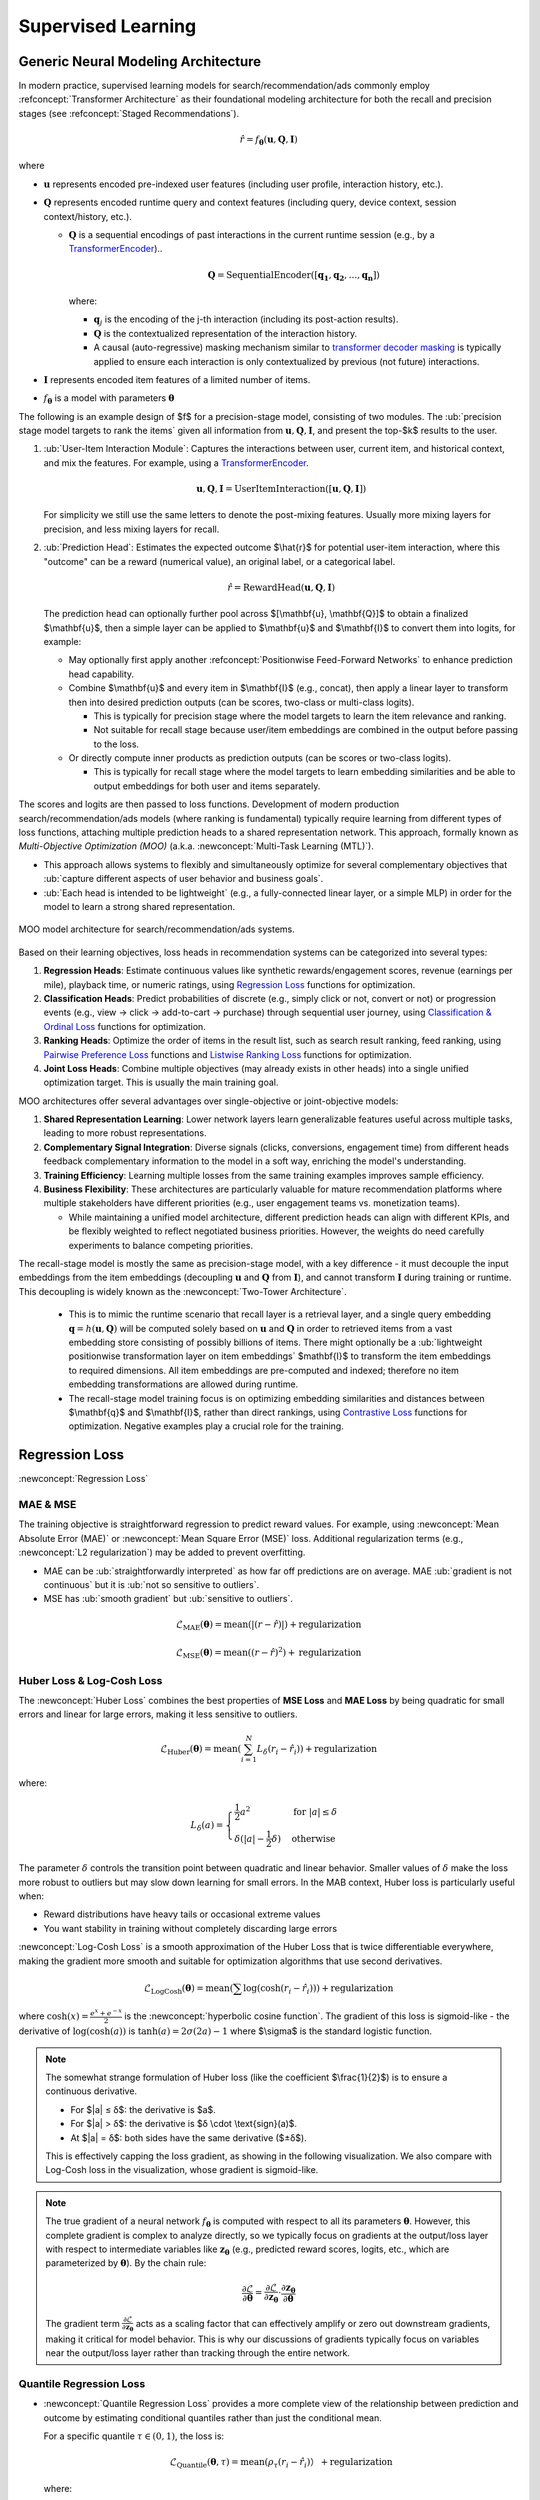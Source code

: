 Supervised Learning
===================

Generic Neural Modeling Architecture
------------------------------------

In modern practice, supervised learning models for search/recommendation/ads commonly employ :refconcept:`Transformer Architecture` as their foundational modeling architecture for both the recall and precision stages (see :refconcept:`Staged Recommendations`).

.. math::

  \hat{r} = f_\mathbf{\theta}(\mathbf{u}, \mathbf{Q}, \mathbf{I})

where

* :math:`\mathbf{u}` represents encoded pre-indexed user features (including user profile, interaction history, etc.).
* :math:`\mathbf{Q}` represents encoded runtime query and context features (including query, device context, session context/history, etc.).

  * :math:`\mathbf{Q}` is a sequential encodings of past interactions in the current runtime session (e.g., by a `TransformerEncoder <02_transformer_models.html#code-transformer-encoder>`_)..

    .. math::

        \mathbf{Q} = \text{SequentialEncoder}([\mathbf{q_1}, \mathbf{q_2}, ..., \mathbf{q_n}])

    where:

    * :math:`\mathbf{q}_j` is the encoding of the j-th interaction (including its post-action results).
    * :math:`\mathbf{Q}` is the contextualized representation of the interaction history.
    * A causal (auto-regressive) masking mechanism similar to `transformer decoder masking <02_transformer_models.html#code-transformer-masking>`_ is typically applied to ensure each interaction is only contextualized by previous (not future) interactions.

* :math:`\mathbf{I}` represents encoded item features of a limited number of items.
* :math:`f_\mathbf{\theta}` is a model with parameters :math:`\mathbf{\theta}`

The following is an example design of $f$ for a precision-stage model, consisting of two modules. The :ub:`precision stage model targets to rank the items` given all information from :math:`\mathbf{u}, \mathbf{Q}, \mathbf{I}`, and present the top-$k$ results to the user.

1. :ub:`User-Item Interaction Module`: Captures the interactions between user, current item, and historical context, and mix the features. For example, using a `TransformerEncoder <02_transformer_models.html#code-transformer-encoder>`_.

   .. math::

      \mathbf{u}, \mathbf{Q}, \mathbf{I} = \text{UserItemInteraction}([\mathbf{u}, \mathbf{Q}, \mathbf{I}])

   For simplicity we still use the same letters to denote the post-mixing features. Usually more mixing layers for precision, and less mixing layers for recall.

2. :ub:`Prediction Head`: Estimates the expected outcome $\\hat{r}$ for potential user-item interaction, where this "outcome" can be a reward (numerical value), an original label, or a categorical label.

   .. math::

        \hat{r} = \text{RewardHead}(\mathbf{u},\mathbf{Q}, \mathbf{I})

   The prediction head can optionally further pool across $[\\mathbf{u}, \\mathbf{Q}]$ to obtain a finalized $\\mathbf{u}$, then a simple layer can be applied to $\\mathbf{u}$ and $\\mathbf{I}$ to convert them into logits, for example:
   
   * May optionally first apply another :refconcept:`Positionwise Feed-Forward Networks` to enhance prediction head capability. 
   * Combine $\\mathbf{u}$ and every item in $\\mathbf{I}$ (e.g., concat), then apply a linear layer to transform then into desired prediction outputs (can be scores, two-class or multi-class logits).

     * This is typically for precision stage where the model targets to learn the item relevance and ranking. 
     * Not suitable for recall stage because user/item embeddings are combined in the output before passing to the loss.

   * Or directly compute inner products as prediction outputs (can be scores or two-class logits).
     
     * This is typically for recall stage where the model targets to learn embedding similarities and be able to output embeddings for both user and items separately.

The scores and logits are then passed to loss functions. Development of modern production search/recommendation/ads models (where ranking is fundamental) typically require learning from different types of loss functions, attaching multiple prediction heads to a shared representation network. This approach, formally known as `Multi-Objective Optimization (MOO)` (a.k.a. :newconcept:`Multi-Task Learning (MTL)`).

* This approach allows systems to flexibly and simultaneously optimize for several complementary objectives that :ub:`capture different aspects of user behavior and business goals`.
* :ub:`Each head is intended to be lightweight` (e.g., a fully-connected linear layer, or a simple MLP) in order for the model to learn a strong shared representation.

.. figure:: /_static/images/modeling/classic_modeling/supervised_learning/supervised_learning_model_architecture.png
   :alt: Recommendation System Architecture with Specialized Prediction Heads
   :width: 80%
   :align: center

   MOO model architecture for search/recommendation/ads systems.


Based on their learning objectives, loss heads in recommendation systems can be categorized into several types:

1. **Regression Heads**: Estimate continuous values like synthetic rewards/engagement scores, revenue (earnings per mile), playback time, or numeric ratings, using `Regression Loss`_ functions for optimization.
2. **Classification Heads**: Predict probabilities of discrete (e.g., simply click or not, convert or not) or progression events (e.g., view → click → add-to-cart → purchase) through sequential user journey, using `Classification & Ordinal Loss`_ functions for optimization.
3. **Ranking Heads**: Optimize the order of items in the result list, such as search result ranking, feed ranking, using `Pairwise Preference Loss`_ functions and `Listwise Ranking Loss`_ functions for optimization.
4. **Joint Loss Heads**: Combine multiple objectives (may already exists in other heads) into a single unified optimization target. This is usually the main training goal.

MOO architectures offer several advantages over single-objective or joint-objective models:

1. **Shared Representation Learning**: Lower network layers learn generalizable features useful across multiple tasks, leading to more robust representations.
2. **Complementary Signal Integration**: Diverse signals (clicks, conversions, engagement time) from different heads feedback complementary information to the model in a soft way, enriching the model's understanding.
3. **Training Efficiency**: Learning multiple losses from the same training examples improves sample efficiency.
4. **Business Flexibility**: These architectures are particularly valuable for mature recommendation platforms where multiple stakeholders have different priorities (e.g., user engagement teams vs. monetization teams).

   * While maintaining a unified model architecture, different prediction heads can align with different KPIs, and be flexibly weighted to reflect negotiated business priorities. However, the weights do need carefully experiments to balance competing priorities.


The recall-stage model is mostly the same as precision-stage model, with a key difference - it must decouple the input embeddings from the item embeddings (decoupling :math:`\mathbf{u}` and :math:`\mathbf{Q}` from :math:`\mathbf{I}`), and cannot transform :math:`\mathbf{I}` during training or runtime. This decoupling is widely known as the :newconcept:`Two-Tower Architecture`.

  * This is to mimic the runtime scenario that recall layer is a retrieval layer, and a single query embedding :math:`\mathbf{q} = h(\mathbf{u}, \mathbf{Q})` will be computed solely based on :math:`\mathbf{u}` and :math:`\mathbf{Q}` in order to retrieved items from a vast embedding store consisting of possibly billions of items. There might optionally be a :ub:`lightweight positionwise transformation layer on item embeddings` $\mathbf{I}$ to transform the item embeddings to required dimensions. All item embeddings are pre-computed and indexed; therefore no item embedding transformations are allowed during runtime.
  * The recall-stage model training focus is on optimizing embedding similarities and distances between $\\mathbf{q}$ and $\\mathbf{I}$, rather than direct rankings, using `Contrastive Loss`_ functions for optimization. Negative examples play a crucial role for the training.

Regression Loss
---------------

:newconcept:`Regression Loss`

MAE & MSE
~~~~~~~~~

The training objective is straightforward regression to predict reward values. For example, using :newconcept:`Mean Absolute Error (MAE)` or :newconcept:`Mean Square Error (MSE)` loss. Additional regularization terms (e.g., :newconcept:`L2 regularization`) may be added to prevent overfitting.

* MAE can be :ub:`straightforwardly interpreted` as how far off predictions are on average. MAE :ub:`gradient is not continuous` but it is :ub:`not so sensitive to outliers`.
* MSE has :ub:`smooth gradient` but :ub:`sensitive to outliers`.

.. math::

  \mathcal{L}_{\text{MAE}}(\mathbf{\theta}) = \text{mean}(|(r - \hat{r})|) + \text{regularization}

.. math::

  \mathcal{L}_{\text{MSE}}(\mathbf{\theta}) = \text{mean}((r - \hat{r})^2) + \text{regularization}


Huber Loss & Log-Cosh Loss
~~~~~~~~~~~~~~~~~~~~~~~~~~

The :newconcept:`Huber Loss` combines the best properties of **MSE Loss** and **MAE Loss** by being quadratic for small errors and linear for large errors, making it less sensitive to outliers.

.. math::

    \mathcal{L}_{\text{Huber}}(\mathbf{\theta}) = \text{mean}\left(\sum_{i=1}^{N} L_\delta(r_i - \hat{r}_i)\right) + \text{regularization}

where:

.. math::

    L_\delta(a) =
    \begin{cases}
    \frac{1}{2}a^2 & \text{for } |a| \leq \delta \\
    \delta(|a| - \frac{1}{2}\delta) & \text{otherwise}
    \end{cases}

The parameter :math:`\delta` controls the transition point between quadratic and linear behavior. Smaller values of :math:`\delta` make the loss more robust to outliers but may slow down learning for small errors. In the MAB context, Huber loss is particularly useful when:

* Reward distributions have heavy tails or occasional extreme values
* You want stability in training without completely discarding large errors

:newconcept:`Log-Cosh Loss` is a smooth approximation of the Huber Loss that is twice differentiable everywhere, making the gradient more smooth and suitable for optimization algorithms that use second derivatives.

.. math::

    \mathcal{L}_{\text{LogCosh}}(\mathbf{\theta}) = \text{mean}(\sum \log(\cosh(r_i - \hat{r}_i))) + \text{regularization}

where :math:`\cosh(x) = \frac{e^x + e^{-x}}{2}` is the :newconcept:`hyperbolic cosine function`. The gradient of this loss is sigmoid-like - the derivative of :math:`\log(\cosh(a))` is :math:`\tanh(a) = 2\sigma(2a) - 1` where $\\sigma$ is the standard logistic function.

.. note::

    The somewhat strange formulation of Huber loss (like the coefficient $\\frac{1}{2}$) is to ensure a continuous derivative.

    * For $|a| ≤ δ$: the derivative is $a$.
    * For $|a| > δ$: the derivative is $δ \\cdot \\text{sign}(a)$.
    * At $|a| = δ$: both sides have the same derivative ($±δ$).

    This is effectively capping the loss gradient, as showing in the following visualization. We also compare with Log-Cosh loss in the visualization, whose gradient is sigmoid-like.

    .. react-component:: ../../_static/images/modeling/classic_modeling/supervised_learning/HuberLossVisualizer.tsx
        :width: auto
        :max-width: 1000px
        :center:
        :katex:

.. note::

    The true gradient of a neural network :math:`f_{\mathbf{\theta}}` is computed with respect to all its parameters :math:`\mathbf{\theta}`. However, this complete gradient is complex to analyze directly, so we typically focus on gradients at the output/loss layer with respect to intermediate variables like :math:`\mathbf{z}_{\mathbf{\theta}}` (e.g., predicted reward scores, logits, etc., which are parameterized by :math:`\mathbf{\theta}`). By the chain rule:

    .. math::

        \frac{\partial \mathcal{L}}{\partial \mathbf{\theta}} = \frac{\partial \mathcal{L}}{\partial \mathbf{z}_{\mathbf{\theta}}} \cdot \frac{\partial \mathbf{z}_{\mathbf{\theta}}}{\partial \mathbf{\theta}}

    The gradient term :math:`\frac{\partial \mathcal{L}}{\partial \mathbf{z}_{\mathbf{\theta}}}` acts as a scaling factor that can effectively amplify or zero out downstream gradients, making it critical for model behavior. This is why our discussions of gradients typically focus on variables near the output/loss layer rather than tracking through the entire network.


Quantile Regression Loss
~~~~~~~~~~~~~~~~~~~~~~~~

* :newconcept:`Quantile Regression Loss` provides a more complete view of the relationship between prediction and outcome by estimating conditional quantiles rather than just the conditional mean.

  For a specific quantile :math:`\tau \in (0,1)`, the loss is:

  .. math::

        \mathcal{L}_{\text{Quantile}}(\mathbf{\theta}, \tau) = \text{mean}(\rho_\tau(r_i - \hat{r}_i)） + \text{regularization}

  where:

    .. math::

        \rho_\tau(a) =
        \begin{cases}
        \tau \cdot a & \text{if } a \geq 0 \\
        (1-\tau) \cdot (-a) & \text{if } a < 0
        \end{cases}

  when :math:`\tau = 0.5`, this corresponds to :newconcept:`Median Regression`, which is $0.5 \\times (\\text{MAE loss})$. Values of :math:`\tau` closer to 0 or 1 focus on lower or upper quantiles of the distribution, respectively.

  The parameter :math:`\tau` controls which quantile is estimated through asymmetric weighting of errors:

  * When the model predicts too high (:math:`\hat{r}_i > r_i`, so :math:`a < 0`), the error is weighted by :math:`(1-\tau)`
  * When the model predicts too low (:math:`\hat{r}_i < r_i`, so :math:`a > 0`), the error is weighted by :math:`\tau`

  This setup will optimize toward $P(r_i > \\hat{r}_i) = \tau$, meaning only :math:`\tau`-quantile is underestimation. This makes :ub:`quantile regression particularly suitable for a risk-averse model` - we set a large $\\tau$ (e.g., 0.9) to ensure only a small fraction is overestimation.

  .. note::

      During optimization, the model is incentivized to position its predictions at the :math:`\tau`-quantile due to the mathematics of the loss function. Let's examine the derivative of the loss function with respect to the prediction :math:`\hat{r}_i`:

        .. math::

            \frac{\partial \rho_\tau(r_i - \hat{r}_i)}{\partial \hat{r}_i} =
            \begin{cases}
            -\tau & \text{if } r_i > \hat{r}_i \text{ (i.e., } a > 0 \text{)} \\
            (1-\tau) & \text{if } r_i < \hat{r}_i \text{ (i.e., } a < 0 \text{)}
            \end{cases}

      At the optimum, the expected gradient should equal zero:

        .. math::

            \mathbb{E}\left[\frac{\partial \rho_\tau(r_i - \hat{r}_i)}{\partial \hat{r}_i}\right] = 0

      This expectation can be written as:

        .. math::

            -\tau \cdot P(r_i > \hat{r}_i) + (1-\tau) \cdot P(r_i < \hat{r}_i) = 0

      Rearranging, we get:

        .. math::

            \tau \cdot P(r_i > \hat{r}_i) = (1-\tau) \cdot P(r_i < \hat{r}_i)

      This simplifies to:

        .. math::

            P(r_i > \hat{r}_i) = \tau

      Meaning that the probability of the true value exceeding the prediction is exactly :math:`\tau`, which is precisely the definition of the :math:`\tau`-quantile.

      .. react-component:: ../../_static/images/modeling/classic_modeling/supervised_learning/QuantileLossVisualizer.tsx
         :width: auto
         :max-width: 1000px
         :center:
         :katex:


Classification & Ordinal Loss
-----------------------------

As mentioned earlier, MABs can be viewed as a generalization of supervised learning where the training targets can be any numerical numbers in general. As a special case, if the reward is binary $0$ or $1$ (or $-1$, $+1$, as long as it distinguishes the two classes), then the above model effectively becomes supervised learning that can work with **binary classification loss**. In this case, we follow supervised-learning conversion to denote the label (reward) as $y$ and the estimation as $\\hat{y}$.

Reward functions in practice are often synthetic and discontinuous in nature (e.g., :ref:`ecommerce reward function <code-example-ecommerce-reward-function>`), even if it appears to be numeric. Therefore a common strategy to simplify the reward is using ordinal categories $C$. The categorization can be done by

* Simply rounding the numerical rewards.
* Using milestone events, such as ``{no-action:0, click:1, dwell-60sec-plus:2, add-to-cart:3, purchase:4}``.

The the reward head will typically predict a distribution over the categories $\\hat{y}_i \sim \\hat{p}_{i, c}, c \\in C$, where $\\hat{p}_{i, c}$ is the probability selecting item $i$ will result in a reward in category $c$. This loss design is suitable when there are clear milestone events in the application, and the reward is itself synthetic and based on the milestone events. Then **multi-class classification loss** or **ordinal classification loss** can then be applied. During inference, a reward can still be estimated and apply the :refconcept:`MBAs Exploration Strategies`.

.. math::

    \hat{r}_i = \sum_{c \in C} c \cdot \hat{p}_{i,c}

Cross-Entropy Loss, Weighted Cross-Entropy Loss & Focal Loss
~~~~~~~~~~~~~~~~~~~~~~~~~~~~~~~~~~~~~~~~~~~~~~~~~~~~~~~~~~~~

* The most common binary classification loss is :newconcept:`Cross-Entropy Loss`. The following is the binary case and the multi-class case.

  .. math::

        \mathcal{L}_{\text{CE}} = -\text{mean}(y_i \log(\hat{y}_i) + (1 - y_i) \log(1 - \hat{y}_i)

        \mathcal{L}_{\text{multiclass-CE}} = -\text{mean}(\sum_{c \in C} \mathbb{I}(y_i = c) \log(\hat{p}_{i,c})

  where $\\mathbb{I}$ is the identity function.

  .. note::

        The gradient of cross-entropy loss with respect to the logit is the logistic function.

        .. react-component:: ../../_static/images/modeling/classic_modeling/supervised_learning/CrossEntropyLossVisualizer.tsx
            :width: auto
            :max-width: 1000px
            :center:
            :katex:

  To handle class imbalance issue, one may introduce weights :math:`w^+` and :math:`w^-` to reflect the inverse frequency of positive vs. negative classes. The :newconcept:`Weighted Cross-Entropy Loss` is fomulated as:

   .. math::

        \mathcal{L}_{\text{weighted-CE}}
            = -\text{mean}
            (
            w^+ \,y_i \,\log(\hat{y}_i)
            + w^- \,(1 - y_i)\,\log\bigl(1 - \hat{y}_i\bigr)
            ).

   .. math::

        \mathcal{L}_{\text{weighted-multiclass-CE}}(\mathbf{\theta}) = -\text{mean}\left(\sum_{c \in C} w_c \cdot \mathbb{I}(y_i = c) \log(\hat{p}_{i, c})\right)

  where :math:`w^+` is larger if positives are rarer; :math:`w^-` is smaller if negatives are more frequent, and similarly for :math:`w_k`.

* :newconcept:`Focal Loss` is another variant of cross-entropy, especially helpful for :ub:`extremely imbalanced binary or multi-class classification` tasks and :ub:`focusing on hard cases`.

  .. math::

      \mathcal{L}_{\text{focal-CE}}
        = -\,\alpha \,(1 - p)^\gamma \,y \,\log(p)
          \;-\;\bigl(1 - \alpha\bigr)\,p^\gamma \,(1 - y)\,\log(1 - p),

  where:

  * :math:`\alpha` is a weighting factor (e.g., balancing positives vs. negatives, similar to the weighted CE).
  * :math:`\gamma` (the :newconcept:`focusing parameter`) :math:`\ge 0` controls how strongly to reduce the loss for well-classified samples, effectively :ub:`down-weighting easy examples` and focus on misclassified or hard examples:

    * If the example is **easy** (e.g., :math:`y = 1` and :math:`p \approx 1`), then :math:`(1 - p)^\gamma` further reduces its loss, freeing capacity to learn from harder examples.
    * :math:`\gamma = 0` recovers standard cross-entropy (i.e., no down-weighting).
    * Larger :math:`\gamma` places more emphasis on hard or misclassified samples, diminishing the gradient for trivially correct ones.
    * Commonly used with :math:`\gamma = 2` or :math:`\gamma = 4` and :math:`\alpha \in [0.25, 0.75]`. Tuning is often required to match the dataset.

      *  By emphasizing hard examples, focal loss may cause the model to :ub:`output less confident probabilities`, leading to under-confident predictions.

  In the multi-class case, the model output a softmax distribution :math:`\mathbf{p} = (p_1, p_2, \dots, p_k)`, with a true label :math:`y \in \{1, 2, \dots, k\}`. A multi-class focal loss is similarly formulated as

  .. math::

        \mathcal{L}_{\text{focal-multiclass-CE}} = -\text{mean}\left(\sum_{c \in C}
        \mathbb{I}(y_i = c)
        \,\alpha_c
        \,\bigl(1 - \hat{p}_{i,c}\bigr)^\gamma
        \,\log\bigl(\hat{p}_{i,c}\bigr)\right)

  where :math:`\alpha_k` is the optional weight for class :math:`k`. If :math:`p_y` is large (easy sample), :math:`(1 - p_y)^\gamma` suppresses its loss contribution.

  .. note::

     **Origins**
     Focal loss was originally proposed for **object detection** (Lin et al., ICCV 2017), where background examples vastly outnumber foreground objects. It has since been adopted in other highly imbalanced settings.

     **How it is used in recommendation, search, and ads?**

     * While focal loss is viable in these domains (due to frequent class imbalance, e.g., very low click or conversion rates), however, :ub:`data sampling, cross-entropy with negative sampling or weighted cross-entropy is the dominant approach`. Even for recommendation and ads systems, they typically still find :ub:`cross-entropy adequate once negative sampling or weighting is well-tuned`.
     * The major reason is the focal loss penalizing easy cases, potentially making the model under-confident, and complicating the :refconcept:`Probability Calibration` that is very important for business interpretation.
     * When to Consider Focal Loss:

       1. **Extreme Rare Positives**: If the dataset has an extremely low positive rate (e.g., far below 1%) and standard negative sampling isn’t enough, focal loss can help highlight rare but important positives.
       2. **Flood of Trivial Negatives**: If there are a large number of obviously irrelevant impressions, focal loss can reduce their overshadowing effect and shift focus to borderline (hard) examples.
       3. **Experimental Tuning**: If cross-entropy + negative sampling is under-performing, trying focal loss with different :math:`\gamma` and :math:`\alpha` may improve recall for the minority.

       :ub:`A typical use case for above is Anomaly Detection`, such as network intrusion detection, where the positive cases are extremely rase.

       In practice, although cross-entropy is typically found adequate, focal loss can still be an auxiliary loss function in :refconcept:`Multi-Loss Learning` so that its "focus" can softly feedback and impact the main loss (typically Cross-Entropy).

Hinge Loss
~~~~~~~~~~

* :newconcept:`Hinge Loss` is another option for binary classification. Unlike cross-entropy which focuses on probabilities, hinge loss enforces a margin between classes.

  * Hinge loss considers :ub:`negative class label as -1 rather than 0`.
  * Hinge loss is :ub:`directly applied on the logits`, not on after softmax, because its formula and mechanism requires non-probabilistic scores.

  For binary classification with labels :math:`y \in \{-1, +1\}` and model output :math:`\hat{y}` (a continuous numeric score), the hinge loss is defined as:

  .. math::

      \mathcal{L}_{\text{Hinge}} = \text{mean}(\max(0, \text{margin} - y \cdot \hat{y}))

  Key properties of hinge loss:

  * $\\text{margin}$ is a positive number and is typically set to 1. Higher margin in theory only scales model parameter.
  * When :math:`y \cdot \hat{y} \geq \text{margin}`, the loss is zero - the example is correctly classified and outside the margin
  * When :math:`y \cdot \hat{y} < \text{margin}`, a penalty is applied - either the example is misclassified (:math:`r \cdot \hat{y} < 0`) or falls within the margin (:math:`0 \leq y \cdot \hat{y} < \text{margin}`)
  * The :ub:`zero-gradient region` (when :math:`y \cdot \hat{y} > \text{margin}`) helps prevent overfitting by not pushing already well-classified points further

  Comparison with cross-entropy loss:

  * [Pro] Hinge loss enforces the margin, offers especially robustness for hard marginal cases.
  * [Pro & Con] Hinge loss has zero gradient for well-classified examples but tackling the hard marginal examples.

    * However, this has similar adverse effect as :refconcept:`Focal Loss` that will make model less confident in its predictions.

  * [Con] Hinge loss :ub:`does not produce probability scores`, which can hurt interpretability if a probabilistic output is needed.
  * [Con] Hinge loss is less common nowadays, but still :ub:`specifically applies to pairwise preference learning` due to its capability to separate two preferences with a margin. Cross-entropy is the de facto standard for classification tasks in modern frameworks, with extensive tooling for performance support.

  .. note::

        Hinge loss was traditionally popular in margin-based classifiers like :refconcept:`Support Vector Machines (SVMs)`.

        Hinge loss can be extended to multi-class settings (e.g., :refconcept:`Crammer-Singer Formulation`) or ordinal classification where constraints enforce ordering among classes, each with its own hinge penalty if that order is violated. However, preference learning is where today hinge loss is most commonly employed today. Pairwise preference learning is also dominant today in preference learning, therefore binary hinge loss usually suffices.

        .. react-component:: ../../_static/images/modeling/classic_modeling/supervised_learning/HingeLossVisualizer.tsx
            :width: auto
            :max-width: 1000px
            :center:
            :katex:


All-Threshold Loss & Ordinal Cross-Entropy Loss
~~~~~~~~~~~~~~~~~~~~~~~~~~~~~~~~~~~~~~~~~~~~~~~

Another category of loss functions is the :newconcept:`Ordinal Classification Loss`. This is less common, but still see their often applications where milestone events are especially strong (e.g., in e-commerce, or ads). The most popular losses in this category are :ub:`adapted` from classification CE losses.

* The :newconcept:`All-Threshold Loss` (a.k.a. :newconcept:`Cumulative Probability Loss`) is a common approach for ordinal regression that models $|C|-1$ binary thresholds for |C| ordinal categories:

  .. math::

        \mathcal{L}_{\text{all-threshold}} = -\text{mean}\left(\sum_{j=1}^{|C|-1} \left[
        \mathbb{I}(y_i > j) \log(\hat{p}_{y_i>j}) +
        \mathbb{I}(y_i \leq j) \log(1-\hat{p}_{y_i>j})
        \right]\right)

  where :math:`\hat{p}_{y_i>j}` represents the probability that the predicted outcome for item i exceeds threshold j (:ub:`cumulative probabilities` above thresholds).

  .. admonition:: Example: Cumulative Probabilities Above Thresholds
        :class: example-green

        Consider a sequence of $|C|=5$ ordinal categories ``{no-action:0, click:1, dwell-60sec-plus:2, add-to-cart:3, purchase:4}``. The All-Threshold model predicts $|C|-1=4$ thresholds:

        * :math:`\hat{p}_{y_i>0}`: Probability of at least clicking (categories 1-4)
        * :math:`\hat{p}_{y_i>1}`: Probability of at least dwelling 60+ seconds (categories 2-4)
        * :math:`\hat{p}_{y_i>2}`: Probability of at least adding to cart (categories 3-4)
        * :math:`\hat{p}_{y_i>3}`: Probability of purchasing (category 4)

        For a user who adds to cart but doesn't purchase (true label 3):

        * The model should predict high probabilities for :math:`\hat{p}_{y_i>0}`, :math:`\hat{p}_{y_i>1}`, and :math:`\hat{p}_{y_i>2}`
        * The model should predict a low probability for :math:`\hat{p}_{y_i>3}`

  This approach preserves ordinality because:

  * The thresholds have an inherent ordering (:math:`\hat{p}_{y_i>0} \geq \hat{p}_{y_i>1} \geq \hat{p}_{y_i>2} \geq \hat{p}_{y_i>3}`)
  * It mathematically enforces that higher categories cannot be more likely than lower ones, preserving the ordinal relationship between categories in C.
  * A mistake predicting category 2 when the true category is 3 incurs less penalty than predicting category 0

  Despite the mathematical difference, all-threshold loss is essentially a :refconcept:`Multi-Label Binary Cross-Entropy Loss`. The :ub:`manipulation is on the label side`, so that if the highest category one training example belongs to is $j$, then it also belongs to higher categories like $j+1$. During inference, the individual probabilities for each category can be derived from these cumulative thresholds:

  .. math::

        P(\hat{y}_i = c) = P(\hat{y}_i > c-1) - P(\hat{y}_i > c)

  This convenience makes "all-threshold loss" a most popular ordinal classification loss.

* The :newconcept:`Ordinal Cross-Entropy Loss` directly extends standard cross-entropy by incorporating a distance penalty that increases with the ordinal distance between predicted and true classes:

  .. math::

      \mathcal{L}_{\text{ordinal-CE}}(\mathbf{\theta}) = -\text{mean}\left(\sum_{c \in C} w_{|y_i - c|} \cdot \mathbb{I}(y_i = c) \log(\hat{p}_{i, c})\right)

  where this is essentially a :refconcept:`Weight Cross-Entropy Loss`, and :math:`w_{|y_i - c|}` is a weight that increases with the distance between the true class :math:`y_i` and class c. Common weight formulations include squared distance (:math:`w_d = d^2`) or exponential distance (:math:`w_d = e^d - 1`).


Pairwise Preference Loss
------------------------

There exists a common scenario where the reward itself is implicit or hard to label directly. For instance, in search, recommendation, and advertising systems, user preferences are often only revealed through relative choices rather than through absolute ratings (e.g., thumb up one post instead of another, click one search result instead of the other). In these contexts, :newconcept:`Preference Learning` and :newconcept:`Rank Learning` approaches become especially valuable. 

:newconcept:`Pairwise Preference Loss` models the relative preference between pairs of items. They are particularly useful when direct reward values are unavailable but relative preferences can be annotated and inferred from user behavior. Nowadays pairwise preference learning is popular because it requires simpler labels, and is driven by its application in LLM development (a.k.a. :newconcept:`Preference Alignment`, focusing on aligning LLM with human preferences, enhancing their utility in terms of helpfulness, truthfulness, safety, and harmlessness). 

* In search/recommendation/ads systems, pairwise prefernece is mostly applied to offline learning of user prefernece. However, in some scenarios where there are only two candidates (e.g., amazon places one preferred ad right below a product intro section, and the other less preferred ad on the side), then pairwise preference learning can be applied to runtime system.
* In applications where final candidates can be often limited to two (e.g., chatbot through beam search), then pairwise preference learning can be applied to runtime system.

.. Note::

   In realistic annotation practice, :ub:`asking annotators to rank preference, especially pairwise preference, is much easier than other annotations`, less noisy and suitable for large-scale annotations. Instead of annotating A is relevant, B is not relevant (it becomes hard when relevance is not appearant), it is :ub:`easier to answer which one of A and B is more relevant`.

In pairwise preference, a pair of items $i$ and $j$ are assumed, and we use $i \\succ j$ to denote that item $i$ is preferred over item $j$ by the labels. We also denote $s_i$ and $s_j$ as the predicted scores for items $i$ and $j$ respectively. Popular pairwise losses are usually adaptation from classification losses. 

* We view $i \\succ j$ as the "positive label", and denoting $y_{ij} = 1$ if item $i$ is preferred over item $j$, and $y_{ij} = 0$ (or $y_{ij} = -1$ for hinge loss) otherwise.
* We view $\\Delta s_{_ij} = s_i - s_j$ as "reward", and $\\sigma(\\Delta s_{ij}) = \\frac{1}{1 + e^{-(s_i - s_j)}}$ as the "positive probability" ($\\sigma$ is the standard logistic function).
* Due to its pairwise nature, vague and marginal examples are more frequent in preference-labeled data. 
  
  * Many comparisons might be between almost equally relevant examples from annotated data. 
  * Human feedback for recommendation/ads are vague, i.e., user clicking on item A does not necessarily mean item B is irrelevant. 

Then the adaptation naturally follows.

Pairwise Cross-Entropy Loss
~~~~~~~~~~~~~~~~~~~~~~~~~~~

The :newconcept:`Pairwise Cross-Entropy Loss` (also known as the :newconcept:`Pairwise Logistic Loss`), and the :newconcept:`Pairwise Hinge Loss` (also called :newconcept:`Margin Ranking Loss`).

.. math::

   \mathcal{L}_{\text{pairwise-CE}} = -\text{mean}\left( y_{ij} \log(\sigma(\Delta s_{ij})) + (1 - y_{ij}) \log(1 - \sigma(\Delta s_{ij})) \right)

.. math::

   \mathcal{L}_{\text{pairwise-hinge}} = \text{mean}\left( \max(0, \text{margin} - \text{sign}(y_{ij}) \cdot (\Delta s_{ij})) \right)

  
The pairwise hinge loss is more common in preference learning than in classification, because
  
* Hinge loss enforces a margin (see :refconcept:`Hinge Loss`), and therefore it offers robustness against marginal cases (marginal cases are more often in preference learning). Such robustness is especially valued in ads.
* Probabilistic interpretation is less important in pairwise preference learning. We can always convert it to probability by applying the logistic function.
* Still the most common practice is used as jointly with cross-entropy loss.
  
RankNet Loss
~~~~~~~~~~~~

:newconcept:`RankNet Loss` has exactly the same formula as the :refconcept:`Pairwise Cross-Entropy Loss`, but

.. math::

   \mathcal{L}_{\text{RankNet}} = -\text{mean}\left( y_{ij} \log(\sigma(\Delta s_{ij})) + (1 - y_{ij}) \log(1 - \sigma(\Delta s_{ij})) \right)

but simply allow three level of labels
  
* $y_{ij} = 1$ if item $i$ is preferred over item $j$.
* $y_{ij} = 0$ if item $j$ is preferred over item $i$.
* $y_{ij} = 0.5$ if items $i$ and $j $ are equally preferred. In this case the minimum loss is achieved when $s_i = s_j$, aligned with the semantic meaning of $y_{ij} = 0.5$.

This is effectively handling the scenario that many comparisons between equally relevant examples.

.. admonition:: ** Exact Loss Behavior When ** $y_{ij} = 0.5$

   :class: note

   When $y_{ij} = 0.5$, it signifies that items $i$ and $j$ are equally preferred. In this case, the RankNet loss function becomes:

   .. math::

      \mathcal{L}_{\text{RankNet}} = -\left( 0.5 \log(\sigma(\Delta s_{ij})) + 0.5 \log(1 - \sigma(\Delta s_{ij})) \right)

   This simplifies to:

   .. math::

      \mathcal{L}_{\text{RankNet}} = -0.5 \left( \log(\sigma(\Delta s_{ij})) + \log(1 - \sigma(\Delta s_{ij})) \right)

   Given that $\\sigma(x) + \\sigma(-x) = 1$, the loss further simplifies to:

   .. math::

      \mathcal{L}_{\text{RankNet}} = -0.5 \left( \log(\sigma(\Delta s_{ij})) + \log(\sigma(s_j - s_i)) \right)


   Simplifying the logarithmic terms:

   .. math::

      \mathcal{L}_{\text{RankNet}} = -0.5 \left( -\log(1 + e^{-(\Delta s_{ij})}) + \log(e^{-(\Delta s_{ij})}) - \log(1 + e^{-(\Delta s_{ij})}) \right)

   .. math::

      \mathcal{L}_{\text{RankNet}} = -0.5 \left( -\log(1 + e^{-(\Delta s_{ij})}) - (\Delta s_{ij}) - \log(1 + e^{-(\Delta s_{ij})}) \right)

   Combining terms:

   .. math::

      \mathcal{L}_{\text{RankNet}} = -0.5 \left( -2\log(1 + e^{-(\Delta s_{ij})}) - (\Delta s_{ij}) \right)

   .. math::

      \mathcal{L}_{\text{RankNet}} = \log(1 + e^{-(\Delta s_{ij})}) + 0.5(\Delta s_{ij})
      
   * When $\\Delta s_{ij} >> 0$, the logarithm term approaches $0$, and the loss becomes $0.5(\\Delta s_{ij})$. When $\\Delta s_{ij} << 0$, the logarithm term approaches $-\\Delta s_{ij}$, and the loss becomes $-0.5(\\Delta s_{ij})$. Therefore $\\mathcal{L}_{\text{RankNet}} \\approx 0.5|\\Delta s_{ij}|$ when $|\\Delta s_{ij}|$ is large.
   * Obviously the loss achieves minimum $0$ when $|\\Delta s_{ij}| = 0$


Listwise Ranking Loss
---------------------

:newconcept:`Listwise Ranking Loss` functions have become popular for directly optimizing the overall quality of an entire ranking list, contrasting with pairwise preference learning that focuses on localized rank optimization. These functions typically :ub:`assume each candidate item has a relevance score label` (denoted by $y_i$), and :ub:`items are ranked based on the relevance scores` in descending order. Traditionally, a large scale of relevance scores has been obtained through :refconcept:`Pairwise Preference Learning`, where models learn from relative preferences between item pairs. Recent advancements have introduced the use of LLMs to generate relevance scores for training data.

Some listwise ranking losses (`Rank-Aware Positionwise BCE`_, `LambdaRank Loss`_) fundamentally involve non-differentiable ranking require re-ranking after model updates. This re-ranking step is a core part of their training process, but itself is non-differentiable and requires approximations. The changing ranks can create :ub:`complex and unstable training dynamics due to the discontinued gradients`. Several practical mitigations:

* Don't re-rank after every single batch update (which would be expensive), but rather at certain intervals (e.g., every N batches or every epoch) to balance computational efficiency with training effectiveness.
* For each item, memorize its past few ranks and make a weighted average over them to smooth the rank change.

Other listwise ranking losses assume the relevance score distribution already encodes ranking information, and work on top of the score distribution (`ListNet Loss`_, `ApproxNDCG Loss`_).

Rank-Aware Positionwise BCE
~~~~~~~~~~~~~~~~~~~~~~~~~~~

:newconcept:`Rank-Aware Positionwise BCE` is a simpled weighted adaptation of binary cross-entropy.

.. math::

    \mathcal{L}_{\text{rank-BCE}} = -\text{mean}\left( \sum_{i} w_{\text{rank}_{i}} \cdot (y_i \log(\sigma(s_i)) + (1 - y_i) \log(1 - \sigma(s_i))) \right)

where

* $\\sigma$ is the logistic function to convert the score to probability.
* $w_{\\text{rank}_{i}}$ is a position-dependent weight function, typically decreasing with position like DCG. Common weight functions include $w_{\\text{rank}_{i}} = \\frac{1}{\\log_2(\\text{rank}_i + 1)}$ (DCG-like) or $w_{\\text{rank}_{i}} = e^{-\\alpha \\cdot \\text{rank}_i}$

This approach:

* Directly incorporates position information into the loss function, aligning with real-world metrics like NDCG and user behavior where top positions matter more.
* Less computationally expensive than pure listwise approaches. Empirically it is found a good approximation of listwise behavior while keeping the simplicity of a positionwise BCE.


LambdaRank Loss
~~~~~~~~~~~~~~~

:newconcept:`LambdaRank Loss` doesn't have a closed-form expression but is derived from the gradient of RankNet loss, scaled by the change in a non-differentiable evaluation metric (like NDCG or MAP):

.. math::

    \lambda_{ij} = \frac{\partial \mathcal{L}_{\text{RankNet}}}{\partial s_i} \cdot |\Delta \text{NDCG}_{ij}|

where

* $\\lambda_{ij}$ represents the gradient of the loss function with respect to the score of item i (s_i), considering its relationship with item j.
* $\\Delta \\text{NDCG}_{ij}$ is the change in the NDCG metric if items $i$ and $j$ were swapped in the ranking.
* This loss is like weighted average of the RankNet loss for every pairs in the list, where the weight is the NDCG change if item $i$ and $j$ were to swap. Higher positions in the ranking get more weight (errors in top positions are penalized more)

.. note::
    
    LambdaRank enables optimization that considers NDCG improvements without requiring NDCG to be differentiable. This is sometimes called "implicit gradient-based optimization" - we're not computing the true gradient of NDCG, but we're constructing a gradient that empirically behaves similarly to what that gradient would be if it could be computed.

    Starting with RankNet, we define the probability that item $i$ should be ranked higher than item $j$:
   
    .. math::
        
        P_{ij} = \sigma(s_i - s_j)
   
    where $\sigma$ is the sigmoid function. We can compute its gradient with respect to $s_i$
   
    .. math::
        
        \frac{\partial L_{ij}}{\partial s_i} = (P_{ij} - 1)
   
   When $i$ should be ranked higher than $j$:
   
   * If the model predicts otherwise ($s_i < s_j$), then $P_{ij}$ is close to $0$, making this gradient close to $-1$, which is a strong push to increase $s_i$ for minimization and possibly flipping the order between $i$, $j$. LambdaRank then modifies this gradient by scaling it with $|\\Delta \\text{NDCG}_{ij}|$.
   * If the model predicts this correctly ($s_i > s_j$), then $P_{ij}$ is close to 1, and the gradient is near zero. Even though $|\\Delta \\text{NDCG}_{ij}|$ might be substantial (if $i$ and $j$ have very different relevance scores), multiplying it by a gradient close to zero still results in a very small lambda value.

LambdaRank introduces the idea of directly optimizing ranking quality metrics that users care about, and it was originally proposed for neural networks. However, today :ub:`LambdaRank is mostly applied to GBDT` approaches.

* :refconcept:`LambdaMART` is an approach built on top of "LambdaRank" and uses above-mentioned lambda gradients $\\lambda_{ij}$ from LambdaRank to guide the construction of regression trees for GBDT models.
* Neural models nowadays more often use differentiable NDCG approximations like :refconcept:`ApproxNDCG`, :refconcept:`SoftNDCG` or :refconcept:`NeuralNDCG`.

LambdaRank loss does not have closed form, it can still be implemented in pytorch by directly interfering with the gradient calculation.

.. code-block:: python
   :class: folding
   :name: LambdaRankLoss

    import torch
    from torch.nn import Module
    import numpy as np
    from sklearn.metrics import ndcg_score

    class LambdaRankLoss(Module):
        def __init__(self, k=10):
            """
            Initialize LambdaRank loss with scikit-learn's NDCG implementation.
            
            Args:
                k (int): The 'k' in NDCG@k
            """
            super(LambdaRankLoss, self).__init__()
            self.k = k
            
        def forward(self, scores, labels):
            """
            Forward pass with scikit-learn NDCG calculation.
            """
            placeholder_loss = torch.zeros(1, requires_grad=True)
            scores_grad = torch.zeros_like(scores)
            
            # Move to numpy for sklearn compatibility
            scores_np = scores.detach().cpu().numpy()
            labels_np = labels.detach().cpu().numpy()
            
            # Get current ranking
            current_indices = np.argsort(-scores_np)  # Descending order
            
            # Compute lambdas for all pairs
            batch_size = len(scores)
            for i in range(batch_size):
                for j in range(batch_size):
                    if i == j or labels_np[i] <= labels_np[j]:
                        continue
                    
                    # Compute RankNet gradient
                    s_diff = scores[i] - scores[j]
                    ranknet_grad = 1.0 / (1.0 + torch.exp(s_diff))
                    
                    # Compute NDCG delta using sklearn
                    ndcg_delta = self._compute_ndcg_delta_sklearn(
                        labels_np, scores_np, current_indices, i, j)
                    
                    # Combine for lambda
                    lambda_ij = ranknet_grad * ndcg_delta
                    
                    # Update gradients
                    scores_grad[i] -= lambda_ij
                    scores_grad[j] += lambda_ij
            
            # Register hook
            scores.register_hook(lambda grad: scores_grad)
            return placeholder_loss
        
        def _compute_ndcg_delta_sklearn(self, labels, scores, current_indices, i, j):
            """
            Calculate NDCG delta using scikit-learn's implementation.
            """
            # Find positions in the ranking
            pos_i = np.where(current_indices == i)[0][0]
            pos_j = np.where(current_indices == j)[0][0]
            
            # Only consider changes affecting top-k
            if pos_i >= self.k and pos_j >= self.k:
                return 0.0
            
            # Create new ranking with i and j swapped
            new_indices = current_indices.copy()
            new_indices[pos_i], new_indices[pos_j] = new_indices[pos_j], new_indices[pos_i]
            
            # Create ranked score arrays for NDCG calculation
            current_scores = np.zeros_like(scores)
            new_scores = np.zeros_like(scores)
            
            # Fill in the scores in ranking order
            for idx, orig_idx in enumerate(current_indices):
                current_scores[idx] = scores[orig_idx]
            
            for idx, orig_idx in enumerate(new_indices):
                new_scores[idx] = scores[orig_idx]
            
            # Reshape for sklearn (expects 2D arrays)
            y_true = labels.reshape(1, -1)
            current_scores = current_scores.reshape(1, -1)
            new_scores = new_scores.reshape(1, -1)
            
            # Calculate NDCG for both rankings
            current_ndcg = ndcg_score(y_true, current_scores, k=self.k)
            new_ndcg = ndcg_score(y_true, new_scores, k=self.k)
            
            # Return absolute difference
            return abs(new_ndcg - current_ndcg)

You may also try an existing implementation by `Pytorch-DirectML <https://pypi.org/project/torch-directml/>`_ from Microsoft. For example,

.. code-block:: python
   :class: folding
   :name: LambdaRankLoss-DirectML

    from allrank.models.losses import lambdaLoss
    from allrank.data.dataset_loading import load_libsvm_dataset
    from allrank.models.model import make_model
    from allrank.training.train_utils import fit

    # Load dataset
    train_ds = load_libsvm_dataset("path/to/train.txt")
    val_ds = load_libsvm_dataset("path/to/val.txt")

    # Create model
    model = make_model(input_dim=train_ds.shape[1], 
                    hidden_dim=256, 
                    dropout=0.1)

    # Train with LambdaRank
    fit(model, 
        train_ds, 
        val_ds, 
        loss_function=lambdaLoss(weighing_scheme="ndcgLoss2_scheme"),
        lr=0.001,
        n_epochs=100)

`LightGBM <https://github.com/microsoft/LightGBM>`_ also has build-in support for LambdaRank. Following is a complete example using LambdaRank with LightGBM.

.. code-block:: python
   :class: folding
   :name: LambdaRankLoss-LightGBM-Complete-Example

    import numpy as np
    import pandas as pd
    import lightgbm as lgb
    from sklearn.datasets import load_svmlight_file
    from sklearn.model_selection import train_test_split
    from sklearn.metrics import ndcg_score

    # =====================================================
    # 1. Data Loading and Preparation
    # =====================================================

    def load_letor_data(file_path):
        """
        Load a LETOR-formatted dataset (SVMLight/LibSVM format with query IDs).
        
        LETOR format example:
        <relevance> qid:<qid> 1:<feature1> 2:<feature2> ... #comment
        2 qid:1 1:0.1 2:0.3 3:0.9 #docid=GX001-01
        
        Returns:
            X: features array
            y: relevance labels
            qids: query IDs for each document
            comment: comment strings if present
        """
        # Load the SVMLight formatted file
        # This format is common for learning-to-rank datasets (MSLR, Yahoo, LETOR)
        X, y, qids, comment = load_svmlight_file(file_path, query_id=True)
        
        # Convert sparse matrix to dense if needed
        X = X.toarray()
        
        # Convert relevance labels and qids to numpy arrays
        y = np.array(y, dtype=np.float32)
        qids = np.array(qids, dtype=np.int32)
        
        print(f"Loaded dataset with {X.shape[0]} samples, {X.shape[1]} features, {len(np.unique(qids))} unique queries")
        return X, y, qids, comment

    # Load the dataset (e.g., MSLR-WEB10K)
    # You can download it from: https://www.microsoft.com/en-us/research/project/mslr/
    X, y, qids, _ = load_letor_data("path/to/MSLR-WEB10K/Fold1/train.txt")

    # =====================================================
    # 2. Data Splitting
    # =====================================================

    # Split data while preserving query groups
    def split_data_by_queries(X, y, qids, test_size=0.2, random_state=42):
        """
        Split the data into train and test sets while keeping documents from
        the same query in the same set.
        """
        # Get unique query IDs
        unique_qids = np.unique(qids)
        
        # Split the query IDs (not the individual documents)
        train_qids, test_qids = train_test_split(
            unique_qids, test_size=test_size, random_state=random_state
        )
        
        # Create masks for train and test data
        train_mask = np.isin(qids, train_qids)
        test_mask = np.isin(qids, test_qids)
        
        # Apply masks to get train and test sets
        X_train, y_train, qids_train = X[train_mask], y[train_mask], qids[train_mask]
        X_test, y_test, qids_test = X[test_mask], y[test_mask], qids[test_mask]
        
        print(f"Train set: {X_train.shape[0]} samples, {len(np.unique(qids_train))} queries")
        print(f"Test set: {X_test.shape[0]} samples, {len(np.unique(qids_test))} queries")
        
        return X_train, X_test, y_train, y_test, qids_train, qids_test

    # Split data
    X_train, X_test, y_train, y_test, qids_train, qids_test = split_data_by_queries(X, y, qids)

    # =====================================================
    # 3. Preparing LightGBM Dataset
    # =====================================================

    # Create LightGBM datasets
    # The group parameter is crucial for learning-to-rank
    # It tells LightGBM which documents belong to which query

    def create_lgb_dataset(X, y, qids):
        """
        Create a LightGBM dataset with group information.
        
        Args:
            X: Feature matrix
            y: Target labels (relevance scores)
            qids: Query IDs for each document
            
        Returns:
            LightGBM Dataset with group information
        """
        # Count documents per query to create the group array
        # LightGBM needs to know how many documents are in each query group
        query_counts = []
        for qid in np.unique(qids):
            count = np.sum(qids == qid)
            query_counts.append(count)
        
        # Create LightGBM dataset with group information
        lgb_dataset = lgb.Dataset(
            data=X, 
            label=y,
            group=query_counts,  # This tells LightGBM which docs belong to which query
            free_raw_data=False  # Keep the raw data in memory
        )
        
        return lgb_dataset

    # Create training and validation datasets
    train_dataset = create_lgb_dataset(X_train, y_train, qids_train)
    test_dataset = create_lgb_dataset(X_test, y_test, qids_test)

    # =====================================================
    # 4. Configure LightGBM Parameters for LambdaRank
    # =====================================================

    # Set up parameters for learning-to-rank with LambdaRank
    # LightGBM supports multiple ranking objectives

    params = {
        # Specify that we're doing a ranking task
        'objective': 'lambdarank',
        
        # Optimization metric to use (NDCG@10)
        'metric': 'ndcg',
        
        # Focus on optimizing NDCG at position 10
        'ndcg_eval_at': [1, 3, 5, 10],
        
        # LambdaRank specific parameters
        'lambdarank_truncation_level': 10,  # Depth for computing NDCG in LambdaRank
        
        # Learning parameters
        'learning_rate': 0.1,
        'max_depth': 7,
        'num_leaves': 31,
        'min_data_in_leaf': 50,
        
        # Regularization
        'lambda_l1': 0.1,  # L1 regularization
        'lambda_l2': 0.1,  # L2 regularization
        
        # Other parameters
        'feature_fraction': 0.8,  # Use a subset of features per tree (prevents overfitting)
        'bagging_fraction': 0.8,  # Use a subset of data per tree
        'bagging_freq': 5,        # Perform bagging every 5 iterations
        
        # Verbosity
        'verbose': 1,
        
        # Force categorical features if any (in this example, we're assuming all are numerical)
        # 'categorical_feature': [0, 1]  # Uncomment if you have categorical features
    }

    # =====================================================
    # 5. Training the LambdaRank Model
    # =====================================================

    # Train the model
    num_rounds = 100  # Number of boosting iterations

    # LightGBM's native early stopping
    evals_result = {}  # Dictionary to store evaluation results

    print("Training LightGBM LambdaRank model...")
    model = lgb.train(
        params=params,
        train_set=train_dataset,
        num_boost_round=num_rounds,
        valid_sets=[train_dataset, test_dataset],
        valid_names=['train', 'test'],
        evals_result=evals_result,
        early_stopping_rounds=20,  # Stop if performance doesn't improve for 20 rounds
        verbose_eval=10  # Print evaluation every 10 iterations
    )

    # =====================================================
    # 6. Evaluation and Analysis
    # =====================================================

    # Extract scores by query for evaluation
    def get_scores_by_query(X, y, qids, model):
        """
        Get predictions grouped by query for proper ranking evaluation.
        
        Returns:
            Dictionary mapping each query ID to its true labels and predicted scores
        """
        # Get predictions for all documents
        y_pred = model.predict(X)
        
        # Group by query ID
        query_results = {}
        for qid in np.unique(qids):
            mask = qids == qid
            query_results[qid] = {
                'y_true': y[mask],
                'y_pred': y_pred[mask]
            }
        
        return query_results

    # Get predictions by query
    test_results = get_scores_by_query(X_test, y_test, qids_test, model)

    # Calculate NDCG for each query and average
    ndcg_scores = {k: [] for k in [1, 3, 5, 10]}

    for qid, result in test_results.items():
        true_labels = result['y_true'].reshape(1, -1)
        predicted_scores = result['y_pred'].reshape(1, -1)
        
        # Skip queries with only one relevance level (NDCG not meaningful)
        if len(np.unique(true_labels)) <= 1:
            continue
            
        # Calculate NDCG at different cutoffs
        for k in ndcg_scores.keys():
            if len(true_labels[0]) >= k:  # Only if we have enough documents
                score = ndcg_score(true_labels, predicted_scores, k=k)
                ndcg_scores[k].append(score)

    # Print average NDCG scores
    print("\nTest Set Evaluation:")
    for k, scores in ndcg_scores.items():
        if scores:  # Check if we have scores for this k
            avg_score = np.mean(scores)
            print(f"NDCG@{k}: {avg_score:.4f}")

    # =====================================================
    # 7. Feature Importance Analysis
    # =====================================================

    # Get feature importance
    importance = model.feature_importance(importance_type='gain')
    feature_names = [f'Feature_{i}' for i in range(X.shape[1])]

    # Create a DataFrame for better visualization
    importance_df = pd.DataFrame({
        'Feature': feature_names,
        'Importance': importance
    })
    importance_df = importance_df.sort_values('Importance', ascending=False).reset_index(drop=True)

    # Display top 20 features
    print("\nTop 20 important features:")
    print(importance_df.head(20))

    # =====================================================
    # 8. Model Saving and Loading
    # =====================================================

    # Save the model
    model.save_model('lightgbm_lambdarank_model.txt')
    print("\nModel saved to lightgbm_lambdarank_model.txt")

    # Load the model (if needed)
    loaded_model = lgb.Booster(model_file='lightgbm_lambdarank_model.txt')

    # =====================================================
    # 9. Applying the Model to New Data
    # =====================================================

    def predict_rankings(model, new_data, query_ids):
        """
        Apply the model to new data and return rankings for each query
        
        Args:
            model: Trained LightGBM model
            new_data: Features for new documents
            query_ids: Query IDs for the new documents
            
        Returns:
            Dictionary mapping each query ID to ranked document indices
        """
        # Get predictions
        predictions = model.predict(new_data)
        
        # Group by query
        rankings = {}
        for qid in np.unique(query_ids):
            # Get indices where query ID matches
            indices = np.where(query_ids == qid)[0]
            
            # Get predictions for this query
            query_preds = predictions[indices]
            
            # Sort indices by prediction score (descending)
            ranked_indices = indices[np.argsort(-query_preds)]
            
            # Store the ranked indices
            rankings[qid] = ranked_indices
        
        return rankings

    # Example of using the model on new data (using test data as an example)
    new_rankings = predict_rankings(model, X_test, qids_test)

    # Show example ranking for first query
    first_query = list(new_rankings.keys())[0]
    print(f"\nExample ranking for query {first_query}:")
    ranked_indices = new_rankings[first_query]
    for rank, idx in enumerate(ranked_indices[:10], 1):  # Show top 10
        print(f"Rank {rank}: Document idx={idx}, Score={model.predict([X_test[idx]])[0]:.4f}, True relevance={y_test[idx]}")

ListNet Loss
~~~~~~~~~~~~

:newconcept:`ListNet Loss` converts both target relevance score labels $y_i$ and predicted scores $s_i$ into probability distributions using the softmax function.

.. math::

    s_i = \frac{e^{s_i}}{\sum_{j} e^{s_j}}

    y_i = \frac{e^{y_i}}{\sum_{j} e^{y_j}}

Then the loss is a cross entropy.

.. math::

    \mathcal{L}_{\text{ListNet}} = -\text{mean}\left(y_i \log(s_i) \right)

ListNet converts the ranking label to a probability distribution, and the model learns to give higher scores to more relevant items to match the probability distribution.

ApproxNDCG Loss
~~~~~~~~~~~~~~~

:newconcept:`ApproxNDCG Loss` creates a differentiable approximation of the :refconcept:`Normalized Discounted Cumulative Gain` (NDCG) metric. It first tries to approximate an item's predicted rank by a differential function.

* When $s_jj > s_i$ (items ranked about item $i$), the logistic function approaches 1; when $s_j < s_i$ (items ranked below item $i$) the logistic function approaches 0. Therefore the sum of the logistic function is assumed to approximate the total number of other items above item $i$, which is the rank of item $i$.
* $\\alpha$ controls the sharpness of the sigmoid approximation.

.. math::

    \text{rank}_i \approx 1 + \sum_{j \neq i} \sigma(\alpha(s_j - s_i))


Then DCG is approximated as

.. math::

   \text{ApproxDCG} \approx \sum_{i} \frac{2^{y_i} - 1}{\log_2(1 + \text{rank}_i)}

where $y_i$ is the relevance score for item $i$ (treated as gain), and therefore the ApproxNDCG loss

.. math::

    \mathcal{L}_{\text{ApproxNDCG}} = 1 - \frac{\text{ApproxDCG}}{\text{IDCG}}

This loss directly optimizes a differentiable proxy for NDCG, providing a :ub:`more direct path to optimizing the actual evaluation metric`.

Contrastive Loss
----------------

:newconcept:`Contrastive Loss` functions are specifically designed to shape an embedding model's output space by pulling similar ("positive") examples closer while pushing dissimilar ("negative") examples apart. This is particularly beneficial for recall-stage models in search, recommendation, or advertising systems, where the objective is to efficiently retrieve potentially relevant items from vast candidate pools. These loss functions focus explicitly on optimizing embedding spaces rather than direct ranking.

In recall-stage models, interactions surpassing a pre-defined engagement milestone are typically classified as positive examples (:ub:`lower bar than the precision stage`). For instance, in music recommendation, songs played beyond 30 seconds or interactions exceeding other specified thresholds might constitute positives, though thresholds may vary based on platform and content type.

Negative Examples
~~~~~~~~~~~~~~~~~

:newconcept:`Negative Examples` are vital in developing effective recall-stage models. Given the sparse nature of positive user-item interactions, negative sampling :ub:`addresses data imbalance` by selecting a representative subset of non-interacted (negative) items to enhance model training.

The primary objectives of embedding training with negative examples include:

* Creating query and item embeddings optimized for efficient similarity search, ensuring queries are close to relevant items and distant from irrelevant ones.
* Enabling scalable approximate nearest neighbor retrieval techniques such as FAISS, HNSW, or ScaNN, facilitating handling extremely large item catalogs (potentially billions of items).

However, accurately determining negative examples poses significant challenges due to the inherent sparsity of positive interactions. The key question is how to identify reliable negative samples effectively. Non-interacted items are not always genuinely negative; they may simply be unknown or unexposed to the user. Mislabeling potential positives as negatives adversely affects recall performance. To improve negative sample quality, the following strategies are recommended:

1. [Include] Only items with explicit negative user feedback (e.g., thumbs-down, low ratings, quick abandonment).
2. [Include] Only items previously ranked higher and shown to the user before their lowest positively interacted item. A stricter approach could require repeated occurrences of these items.
3. [Exclude] Items exceeding certain engagement thresholds (e.g., viewed for 30+ seconds).
4. [Exclude] Items within a certain affinity radius (e.g., within 3 hops) on the user-item interaction graph, as these may indicate latent user interest.

Common negative sampling techniques include:

* **Random Sampling**: Negatives randomly selected from the entire item catalog.
* **Popularity-Based Sampling**: Negatives sampled proportionally to item popularity, with caps recommended to prevent oversampling highly popular items.
* **Hard Negative Mining**: Strategically selecting negatives that the current model incorrectly classifies as potential positives.
* [Meta Technique] **Stratified Sampling**: Stratify negative samples across different categories, genres, or other raw features. Ensure representation from different item types proportional to their distribution.
* [Meta Technique] **Bootstrapping**: Build an initial model with simple random sampling and then iteratively add more negative samples on top. Assume one positive example targets to pair with 50 negative examples in every round of training.

  * Begin with simple random sampling (e.g., starting with 10 negative examples) and build an initial model.
  * Extract embeddings from the initial models (e.g., 100 embeddings). Perform clustering algorithms (e.g., k-means) to obtain 10 new negative examples. Add new negative examples to the training data.
  * Continuous the iterations until 50 negative examples are sampled for each positive example. After each iteration, the new negative examples would bias more to hard negatives.
  * The sampled negative examples are representative, consisting of initial random sample, and then gradually easier negatives to harder negatives.

While these approaches improve confidence in negative sample selection, they also introduce potential biases and reduce representativeness. A recommended solution to mitigate these biases is incorporating :refconcept:`preference learning` as an additional multi-task objective. Preference learning involves modeling user preferences between item pairs, as discussed by `Pairwise Preference Loss`_. This technique :ub:`leverages richer training data` can help :ub:`promote a nuanced, continuous representation` of user preferences while the model still learns to maintain hard binary distinction among the explicit pairs of positive/negative examples.

.. admonition:: **Why Negative Examples Are Less Prominent in Precision Layers**
   :class: note

   While negative examples are crucial for recall-stage models, they play a diminished role in precision-stage models for several reasons:

   1. **Different Optimization Goals**: The precision layer focuses on fine-grained ranking of candidates already filtered by the recall stage, rather than distinguishing relevant from irrelevant items.
   2. **Candidate Set Characteristics**: Precision layers operate on a much smaller set of candidates (dozens to hundreds) that have already passed basic relevance filters, eliminating most obvious negatives.
   3. **Ambiguity in Negative Labels**: Within the filtered candidate set, the distinction between "not interesting" and "not seen yet" becomes more nuanced and critical.
   4. **Architectural Differences**: Precision models often employ cross-attention mechanisms between query and item features, enabling richer interaction modeling without relying heavily on contrastive learning.
   5. **Rich Feature Utilization**: Precision layers leverage complex, computation-intensive features that wouldn't be practical to compute for the recall stage, reducing reliance on explicit negatives.

   Instead of leveraging contrastive losses that heavily rely on negative examples, precision-stage models often benefit more from cross-item attention mechanisms, listwise ranking losses and other specialized prediction heads.

Pairwise Contrastive Loss
~~~~~~~~~~~~~~~~~~~~~~~~~

Assume :math:`\mathbf{q} = h(\mathbf{u}, \mathbf{Q})` obtains an integrated query embedding, :newconcept:`Pairwise Contrastive Loss` pushes the query toward relevant items, and away from irrelevant items in the embedding space.

.. math::

      \mathcal{L}_{\text{contrastive}} = \frac{1}{2} \sum_{i} y_{i} \text{d}^2(\mathbf{q}, \mathbf{e}_i) + (1 - y_{i}) \max(0, \text{margin} - \text{d}^2(\mathbf{q}, \mathbf{e}_i))

where

* :math:`\mathbf{q}` is the query embedding derived from user features :math:`\mathbf{u}` and context features :math:`\mathbf{Q}`
* :math:`\mathbf{e}_i` is the embedding of item i
* :math:`y_{i} = 1` if item i is relevant to the query (positive example), 0 otherwise (negative example)
* :math:`\text{d}(\mathbf{q}, \mathbf{e}_i)` is a distance function between embeddings (typically Euclidean or cosine distance)
* The margin parameter enforces a minimum distance between query and irrelevant items

The Contrastive Loss can be understood as having two components that work together:

1. For relevant items (:math:`y_{i} = 1`): The term :math:`\text{d}^2(\mathbf{q}, \mathbf{e}_i)` penalizes distance between query and item embeddings, pulling them closer together.
2. For irrelevant items (:math:`y_{i} = 0`): The term :math:`\max(0, \text{margin} - \text{d}^2(\mathbf{q}, \mathbf{e}_i))` penalizes embeddings that are closer than the margin (similar to `Hinge Loss`_).

   * When :math:`\text{margin} \leq \text{d}(\mathbf{q}, \mathbf{e}_i)`, the loss is zero as the constraint is satisfied.
   * When :math:`\text{margin} >  \text{d}(\mathbf{q}, \mathbf{e}_i)`, the loss is positive, pushing embeddings apart.


Triplet Loss
~~~~~~~~~~~~

:newconcept:`Triplet Loss` works with triplets consisting of a query, a relevant (positive) item, and an irrelevant (negative) item:

.. math::

   \mathcal{L}_{\text{triplet}} = \max(0, \text{margin} - (d(\mathbf{q}), \mathbf{e}_n) -  (d(\mathbf{q}, \mathbf{e}_p)))

where

* :math:`\mathbf{q}` is the query embedding derived from user features :math:`\mathbf{u}` and context features :math:`\mathbf{Q}`
* :math:`\mathbf{e}_p` is the embedding of a relevant (positive) item
* :math:`\mathbf{e}_n` is the embedding of an irrelevant (negative) item
* :math:`d(\cdot,\cdot)` is a distance function (typically Euclidean or cosine distance)
* The margin enforces a minimum difference between distances of query-positive and query-negative pairs

The formula can be interpreted as:

* When :math:`\text{margin} - (d(\mathbf{q}, \mathbf{e}_p) - d(\mathbf{q}, \mathbf{e}_n)) \leq 0`, the loss is zero, meaning the model has successfully learned that the query is closer to the relevant item than to the irrelevant item by at least the margin amount
* When :math:`\text{margin} - (d(\mathbf{q}, \mathbf{e}_p) - d(\mathbf{q}, \mathbf{e}_n)) > 0`, the model is penalized proportionally to how much the constraint is violated

.. admonition:: Relationship to Hinge Loss
   :class: note

   Triplet Loss is a direct extension of :refconcept:`Hinge Loss` to the similarity learning domain, both using the $\\max(0, \\cdot)$ operator:

   * **Standard Hinge Loss for binary classification**: :math:`\max(0, \text{margin} - y \hat{y})` to mask out loss for well-enough predictions, and hence encourage incorrect or not-good-enough :math:`\hat{y}` estimations move toward $y$.
   * **Triplet Loss for enforcing a margin between relative distances in the embedding space**: :math:`\max(0, \text{margin} - (d(\mathbf{q}, \mathbf{e}_n) - d(\mathbf{q}, \mathbf{e}_p)))` to mask out loss well-apart positive/negative examples, and hence place more focus on moving remaining positive/negative examples apart.

Batch Contrastive Loss
~~~~~~~~~~~~~~~~~~~~~~

:newconcept:`Batch Contrastive Loss` extends contrastive learning principles to entire batches, utilizing the positive example and multiple negative examples simultaneously to improve training efficiency and stability, and thus better embedding quality. :newconcept:`InfoNCE Loss` is widely used and formulated as the following

.. math::

   \mathcal{L}_{\text{InfoNCE}} = -\frac{1}{B} \sum_{i=1}^{B} \log \frac{e^{s_{i,i+}/\tau}}{\sum_{j=1}^{B} e^{s_{i,j}/\tau}}

where

* :math:`B` is the batch size and :math:`s_{i,j}` is the similarity score between user i and item j.
* :math:`\tau` is a temperature parameter that controls the sharpness of the distribution.

:newconcept:`Batch Softmax Loss` is is a special case of InfoNCE Loss when the temperature parameter is $1$.

.. math::

   \mathcal{L}_{\text{batch-softmax}} = \mathcal{L}_{\text{InfoNCE}}|_{\tau = 1}

These batch contrastive methods offer key advantages:

* :ub:`Efficient computation`: Leverages batch-level parallelism on modern hardware, significantly accelerating training.
* :ub:`Enhanced representation quality`: Promotes clear embedding differentiation by jointly considering multiple negative examples together for contrasts.


Relating Business Metrics To Loss
---------------------------------

When designing recommendation/search/ads systems, bridging the gap between business metrics and model optimization objectives is a fundamental challenge. While businesses measure success through metrics like revenue, retention, and user satisfaction, machine learning models are trained through technical loss functions like cross-entropy or mean squared error. This disconnection between what we optimize for (loss functions) and what we actually care about (business metrics) represents one of the central challenges in applied machine learning for search/recommendation/ads systems. This section explores strategies for translating business KPIs into machine learning objectives.

Common Business Metrics
~~~~~~~~~~~~~~~~~~~~~~~

The following table provides an overview of common business metrics used in search, recommendation, and ads systems.

* **Engagement & Interaction Metrics** reflecting service quality (item level or user leve)

  * Click-Through Rate (CTR)
  * Bounce Rate
  * Session Duration
  * First-Page Keyword Rankings
  * Diversity
  * Serendipity (Novelty)
  * Engagement Score
  * User Satisfaction Score
  * Task Completion Rate
  * Daily/Monthly Active Users (DAU/MAU)

* **Conversion and Monetization Metrics** reflecting the business prosperity and profitability.

  * Conversion Rate (CVR)
  * Click-to-Conversion Rate
  * Revenue Per Mille (RPM)
  * Customer Lifetime Value (CLV)
  * Return on Ad Spend (ROAS)
  * Return on Marketing Investment (ROMI)

* **Cost & Efficiency Metrics** reflecting the business cost and efficiency.

  * Cost Per Click (CPC)
  * Cost Per Mille (CPM)
  * Cost Per Lead (CPL)
  * Cost Per Acquisition (CPA)
  * Customer Acquisition Cost (CAC)

* **Retention & Loyalty Metrics** reflecting user's long-term satisfaction with the service.

  * Retention Rate
  * N-Day Retention
  * Churn Rate
  * Customer Lifetime Value (CLV)

* **Analysis Metrics**

  * Impressions
  * Exploration Rate
  * Attribution Metrics


.. list-table:: Common Business Metrics in Search, Recommendation, and Advertising Systems
   :header-rows: 1
   :widths: 20 50 10 10 10

   * - Metric
     - Description
     - Search
     - Recommendation
     - Ads
   * - Click-Through Rate (CTR)
     - Percentage of impressions that result in clicks. Formula: CTR = (Clicks / Impressions) × 100%
     - ✓
     - ✓
     - ✓
   * - Conversion Rate (CVR)
     - Percentage of users who complete a desired action (e.g., purchase, signup). Formula: CVR = (Conversions / Total Users) × 100%
     - ✓
     - ✓
     - ✓
   * - Click-to-Conversion Rate
     - Percentage of clicks that result in a conversion. Formula: (Conversions / Clicks) × 100%
     -
     - ✓
     - ✓
   * - Bounce Rate
     - Percentage of sessions where users leave without taking further action. Formula: Bounce Rate = (Single-Page Sessions / Total Sessions) × 100%
     - ✓
     - ✓
     - ✓
   * - Session Duration
     - Average time users spend per session. Formula: Total Duration of All Sessions / Number of Sessions
     - ✓
     - ✓
     -
   * - Diversity
     - Variety of items recommended to users. For example, averaging pairwise similarity of recommended items
     -
     - ✓
     -
   * - Serendipity (Novelty)
     - Measure of how "surprising" yet relevant recommendations are. For example, percentage of recommended items from categories the user hasn't previously interacted with but finds relevant
     -
     - ✓
     -
   * - First-Page Keyword Rankings
     - Track the ranking positions of targeted keywords on the first page of search engine results, reflecting SEO performance
     - ✓
     -
     -
   * - Task Completion Rate
     - Percentage of users who successfully complete their intended task
     - ✓
     - ✓
     -
   * - User Satisfaction Score
     - Direct feedback from users about their experience
     - ✓
     - ✓
     - ✓
   * - Retention Rate
     - Percentage of users who return after their first visit within a specific timeframe
     -
     - ✓
     -
   * - N-Day Retention
     - Percentage of users who return on the nth day after their first visit
     -
     - ✓
     -
   * - Churn Rate
     - Percentage of users who stop using a service over a specific period. Formula: Churn Rate = (Number of Users Lost during Period / Total Users at Start of Period) × 100%
     - ✓
     - ✓
     -
   * - Revenue Per Mille (RPM)
     - Revenue generated per 1,000 impressions. Formula: RPM = (Total Revenue / Total Impressions) × 1,000
     - ✓
     - ✓
     - ✓
   * - Cost Per Click (CPC)
     - Average cost paid for each click. Formula: CPC = Total Cost / Number of Clicks
     -
     -
     - ✓
   * - Cost Per Mille (CPM)
     - Cost per 1,000 ad impressions. Formula: CPM = (Total Cost / Impressions) × 1,000
     -
     -
     - ✓
   * - Cost Per Lead (CPL)
     - Cost effectiveness of generating new leads. In the context of ads, a "lead" refers to a potential customer who has shown some interest in a product or service through a qualifying action. Formula: CPL = Total Marketing Spend / Number of New Leads
     -
     -
     - ✓
   * - Cost Per Acquisition (CPA)
     - Average cost incurred to acquire a customer through an ad campaign. Formula: CPA = Total Advertising Cost / Number of Acquisitions
     -
     -
     - ✓
   * - Customer Acquisition Cost (CAC)
     - Total cost of acquiring a new customer, including marketing and sales expenses. Formula: CAC = Total Marketing and Sales Expenses / Number of New Customers
     -
     - ✓
     - ✓
   * - Return on Ad Spend (ROAS)
     - Revenue generated relative to advertising costs. Formula: ROAS = Revenue from Advertising / Cost of Advertising
     -
     -
     - ✓
   * - Return on Marketing Investment (ROMI)
     - Revenue generated for each dollar spent on marketing. Formula: ROMI = (Sales Growth - Marketing Cost) / Marketing Investment × 100%
     -
     - ✓
     - ✓
   * - Customer Lifetime Value (CLV)
     - Total revenue expected from a customer throughout their relationship with the platform
     -
     - ✓
     - ✓
   * - Daily/Monthly Active Users (DAU/MAU)
     - Number of unique users who engage with the platform daily or monthly
     - ✓
     - ✓
     -
   * - Engagement Score
     - Indicating level of user interaction with content, such as likes, shares, mentions, comments, or time spent on a page
     - ✓
     - ✓
     - ✓
   * - Impressions
     - Number of times an ad is displayed, regardless of user interaction
     -
     - ✓
     - ✓
   * - Exploration Rate
     - Measure of how often user choose to interact with results offered by the system for the purpose of exploration.
     - ✓
     - ✓
     - ✓
   * - Attribution Metrics
     - Determine the contribution of each marketing channel or touchpoint in driving conversions, aiding in budget allocation and strategy optimization
     - ✓
     - ✓
     - ✓

Proxy Metrics
~~~~~~~~~~~~~

Some business metrics (like revenue, retention, or lifetime value) cannot be directly optimized through standard loss functions for several key reasons:

* **Delayed Feedback**: Business metrics often materialize days or weeks after model predictions (e.g., earning for a conversion, lifetime value, retention).
* **Signal Sparsity**: Business events like purchases or subscriptions are rare compared to clicks or impressions.
* **Noise and Variability**: Business metrics fluctuate due to external factors beyond the model's control (seasonality, market conditions).
* **Attribution Challenges**: Difficult to attribute business outcomes to specific model decisions.
* **Normalization Issues**: Raw business metrics vary widely in scale and are not normalized.

Therefore, effective model training typically relies on carefully selected proxy metrics that:

1. Provide :ub:`immediate` feedback for optimization.
2. :ub:`Correlate` strongly with business outcomes.
3. Offer :ub:`consistent` and stable signals for modeling.
4. Are :ub:`normalized and comparable` across contexts.

.. list-table:: Common Business Metrics and Their Loss Function Mappings
   :header-rows: 1
   :widths: 20 30 30 20

   * - Business Metric
     - Proxy Metric
     - Loss Function
     - Prediction Head Type
   * - Revenue/ROAS
     - Click-Through Rate, Conversion Rate
     - Binary Cross-Entropy, Weighted BCE
     - Classification
   * - User Retention
     - Session Time, Revisit Rate
     - MSE, Huber Loss, Quantile Regression
     - Regression
   * - Content Discovery
     - Click Diversity, Exploration Rate
     - ListNet, ApproxNDCG
     - Ranking
   * - User Satisfaction
     - Explicit Ratings, Session Completion
     - Ordinal Cross-Entropy
     - Ordinal Classification
   * - Engagement
     - Scroll Depth, Playback Time, Synthetic Engagement Score
     - MSE, Huber Loss
     - Regression
   * - Conversion Funnel
     - Session Milestone Completion
     - All-Threshold Loss
     - Ordinal Classification

Some business metrics like Revenue/Return Per Mile (RPM) are accumulated smoothed across hundreds to thousands of impressions/interactions, and hence can possibly be one optimization objective, especially if delayed reward is tolerated.

Promoting Diversity
~~~~~~~~~~~~~~~~~~~

promoting diversity is one business focus for search/recommendation/ads system, as user does not want to be

although adding a diversity penality term to loss to encourage diversity is one way, for example, if the business want items after position 5 be more diverse,  you can add a sum of intra embeddings similarities to the loss to encourage a higher inter embedding similarities before the output layer caculation. this would eliminate one benefict of approxndcg, need need for reranking. however, this it is not the full picture.

in practice, diversity is promoted through multiple practice, including session based data (prevent user search twice and get the same results), and exploration experiments, ...

